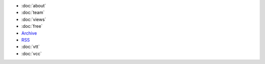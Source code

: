 .. title: More

- :doc:`about`
- :doc:`team`
- :doc:`views`
- :doc:`free`

- `Archive </archive.html>`_
- `RSS </rss.xml>`_
  
- :doc:`vtt`
- :doc:`vcc`

